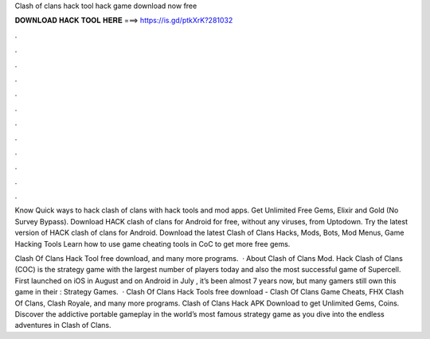 Clash of clans hack tool hack game download now free



𝐃𝐎𝐖𝐍𝐋𝐎𝐀𝐃 𝐇𝐀𝐂𝐊 𝐓𝐎𝐎𝐋 𝐇𝐄𝐑𝐄 ===> https://is.gd/ptkXrK?281032



.



.



.



.



.



.



.



.



.



.



.



.

Know Quick ways to hack clash of clans with hack tools and mod apps. Get Unlimited Free Gems, Elixir and Gold (No Survey Bypass). Download HACK clash of clans for Android for free, without any viruses, from Uptodown. Try the latest version of HACK clash of clans for Android. Download the latest Clash of Clans Hacks, Mods, Bots, Mod Menus, Game Hacking Tools Learn how to use game cheating tools in CoC to get more free gems.

Clash Of Clans Hack Tool free download, and many more programs.  · About Clash of Clans Mod. Hack Clash of Clans (COC) is the strategy game with the largest number of players today and also the most successful game of Supercell. First launched on iOS in August and on Android in July , it’s been almost 7 years now, but many gamers still own this game in their : Strategy Games.  · Clash Of Clans Hack Tools free download - Clash Of Clans Game Cheats, FHX Clash Of Clans, Clash Royale, and many more programs. Clash of Clans Hack APK Download to get Unlimited Gems, Coins. Discover the addictive portable gameplay in the world’s most famous strategy game as you dive into the endless adventures in Clash of Clans.
